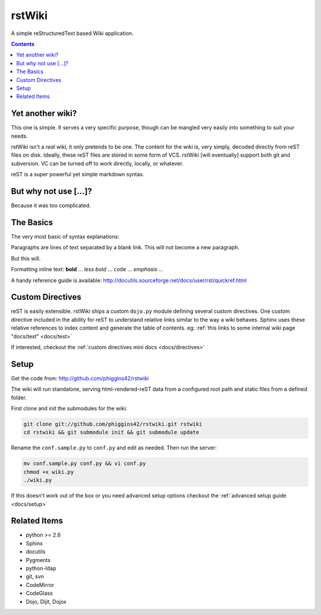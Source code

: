 .. _index:

===========
rstWiki
===========

A simple reStructuredText based Wiki application. 

.. contents ::

Yet another wiki?
----------------------------

This one is simple. It serves a very specific purpose, though can be mangled very easily into something to suit 
your needs. 

rstWiki isn't a `real` wiki, it only pretends to be one. The content for the wiki is, very simply, decoded directly
from reST files on disk. Ideally, these reST files are stored in some form of VCS. rstWiki [will eventually] 
support both git and subversion. VC can be turned off to work directly, locally, or whatever. 

reST is a super powerful yet simple markdown syntax. 

But why not use [...]?
----------------------

Because it was too complicated. 

The Basics
----------

The very most basic of syntax explanations:

Paragraphs are lines of text separated by a blank link. 
This will not become a new paragraph. 

But this will.

Formatting inline text: **bold** ... *less bold* ... ``code`` ... `emphasis` ... 

A handy reference guide is available: http://docutils.sourceforge.net/docs/user/rst/quickref.html


Custom Directives
-----------------

reST is easily extensible. rstWiki ships a custom ``dojo.py`` module defining several custom directives. One 
custom directive included in the ability for reST to understand relative links similar to the way a wiki behaves. 
Sphinx uses these relative references to index content and generate the table of contents. 
eg: :ref:`this links to some internal wiki page "docs/test" <docs/test>`

If interested, checkout the :ref:`custom directives mini docs <docs/directives>`

Setup
-----

Get the code from: http://github.com/phiggins42/rstwiki 

The wiki will run standalone, serving html-rendered-reST data from a configured root path and static files from a 
defined folder.

First clone and init the submodules for the wiki:

.. code :: bash

    git clone git://github.com/phiggins42/rstwiki.git rstwiki
    cd rstwiki && git submodule init && git submodule update

Rename the ``conf.sample.py`` to ``conf.py`` and edit as needed. Then run the server:

.. code :: bash

   mv conf.sample.py conf.py && vi conf.py
   chmod +x wiki.py
   ./wiki.py

If this doesn't work out of the box or you need advanced setup options checkout the :ref:`advanced setup guide <docs/setup>`


Related Items
-------------

* python >= 2.6
* Sphinx
* docutils
* Pygments
* python-ldap
* git, svn
* CodeMirror
* CodeGlass
* Dojo, Dijit, Dojox
